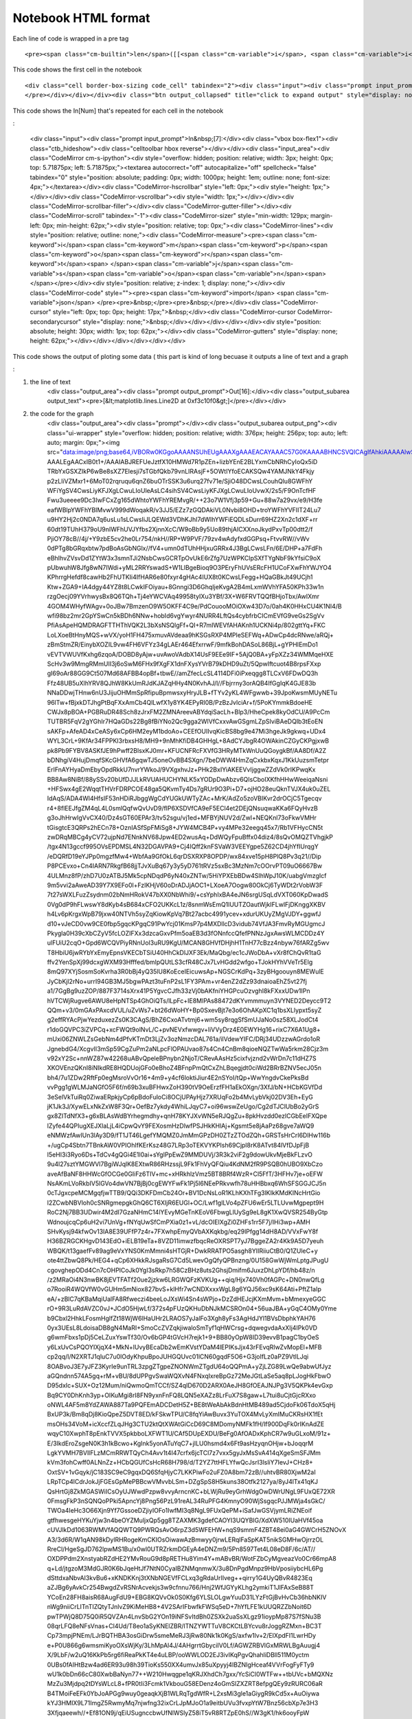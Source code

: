 Notebook HTML format
====================

Each line of code is wrapped in  a pre tag

::

    <pre><span class="cm-builtin">len</span>([[<span class="cm-variable">i</span>, <span class="cm-variable">i</span><span class="cm-operator">*</span><span class="cm-number">2</span>] <span class="cm-keyword">for</span> <span class="cm-variable">i</span> <span class="cm-operator">in</span> <span class="cm-variable">x</span>])</pre>

This code shows the first cell in the notebook

::
 
    <div class="cell border-box-sizing code_cell" tabindex="2"><div class="input"><div class="prompt input_prompt">In&nbsp;[5]:</div><div class="vbox box-flex1"><div class="ctb_hideshow"><div class="celltoolbar hbox reverse"></div></div><div class="input_area"><div class="CodeMirror cm-s-ipython"><div style="overflow: hidden; position: relative; width: 3px; height: 0px; top: 5.71875px; left: 5.71875px;"><textarea autocorrect="off" autocapitalize="off" spellcheck="false" tabindex="0" style="position: absolute; padding: 0px; width: 1000px; height: 1em; outline: none; font-size: 4px;"></textarea></div><div class="CodeMirror-hscrollbar" style="left: 0px;"><div style="height: 1px;"></div></div><div class="CodeMirror-vscrollbar"><div style="width: 1px;"></div></div><div class="CodeMirror-scrollbar-filler"></div><div class="CodeMirror-gutter-filler"></div><div class="CodeMirror-scroll" tabindex="-1"><div class="CodeMirror-sizer" style="min-width: 137px; margin-left: 0px; min-height: 28px;"><div style="position: relative; top: 0px;"><div class="CodeMirror-lines"><div style="position: relative; outline: none;"><div class="CodeMirror-measure"><pre><span class="cm-operator">%</span><span class="cm-variable">p</span><span class="cm-variable">y</span><span class="cm-variable">l</span><span class="cm-variable">a</span><span class="cm-variable">b</span><span> </span><span class="cm-variable">i</span><span class="cm-variable">n</span><span class="cm-variable">l</span><span class="cm-variable">i</span><span class="cm-variable">n</span><span class="cm-variable">e</span></pre></div><div style="position: relative; z-index: 1; display: none;"></div><div class="CodeMirror-code" style=""><pre><span class="cm-operator">%</span><span class="cm-variable">pylab</span> <span class="cm-variable">inline</span></pre></div><div class="CodeMirror-cursor" style="left: 0px; top: 0px; height: 17px;">&nbsp;</div><div class="CodeMirror-cursor CodeMirror-secondarycursor" style="display: none;">&nbsp;</div></div></div></div></div><div style="position: absolute; height: 30px; width: 1px; top: 28px;"></div><div class="CodeMirror-gutters" style="display: none; height: 28px;"></div></div></div></div></div></div><div class="output_wrapper"><div class="out_prompt_overlay prompt" title="click to expand output; double click to hide output" style=""></div><div class="output vbox" style=""><div class="output_area"><div class="prompt"></div><div class="output_subarea output_text output_stream output_stdout"><pre>Populating the interactive namespace from numpy and matplotlib
    </pre></div></div></div><div class="btn output_collapsed" title="click to expand output" style="display: none;">. . .</div></div></div>


This code shows the In[Num] that's repeated for each cell in the notebook 

: 

    <div class="input"><div class="prompt input_prompt">In&nbsp;[7]:</div><div class="vbox box-flex1"><div class="ctb_hideshow"><div class="celltoolbar hbox reverse"></div></div><div class="input_area"><div class="CodeMirror cm-s-ipython"><div style="overflow: hidden; position: relative; width: 3px; height: 0px; top: 5.71875px; left: 5.71875px;"><textarea autocorrect="off" autocapitalize="off" spellcheck="false" tabindex="0" style="position: absolute; padding: 0px; width: 1000px; height: 1em; outline: none; font-size: 4px;"></textarea></div><div class="CodeMirror-hscrollbar" style="left: 0px;"><div style="height: 1px;"></div></div><div class="CodeMirror-vscrollbar"><div style="width: 1px;"></div></div><div class="CodeMirror-scrollbar-filler"></div><div class="CodeMirror-gutter-filler"></div><div class="CodeMirror-scroll" tabindex="-1"><div class="CodeMirror-sizer" style="min-width: 129px; margin-left: 0px; min-height: 62px;"><div style="position: relative; top: 0px;"><div class="CodeMirror-lines"><div style="position: relative; outline: none;"><div class="CodeMirror-measure"><pre><span class="cm-keyword">i</span><span class="cm-keyword">m</span><span class="cm-keyword">p</span><span class="cm-keyword">o</span><span class="cm-keyword">r</span><span class="cm-keyword">t</span><span> </span><span class="cm-variable">j</span><span class="cm-variable">s</span><span class="cm-variable">o</span><span class="cm-variable">n</span><span> </span></pre></div><div style="position: relative; z-index: 1; display: none;"></div><div class="CodeMirror-code" style=""><pre><span class="cm-keyword">import</span> <span class="cm-variable">json</span> </pre><pre>&nbsp;</pre><pre>&nbsp;</pre></div><div class="CodeMirror-cursor" style="left: 0px; top: 0px; height: 17px;">&nbsp;</div><div class="CodeMirror-cursor CodeMirror-secondarycursor" style="display: none;">&nbsp;</div></div></div></div></div><div style="position: absolute; height: 30px; width: 1px; top: 62px;"></div><div class="CodeMirror-gutters" style="display: none; height: 62px;"></div></div></div></div></div></div>


This code shows the output of ploting some data ( this part is kind of long becuase it outputs a line of text 
and a graph 

:

1) the line of text 
    <div class="output_area"><div class="prompt output_prompt">Out[16]:</div><div class="output_subarea output_text"><pre>[&lt;matplotlib.lines.Line2D at 0xf3c10f0&gt;]</pre></div></div>

2) the code for the graph 
    <div class="output_area"><div class="prompt"></div><div class="output_subarea output_png"><div class="ui-wrapper" style="overflow: hidden; position: relative; width: 376px; height: 256px; top: auto; left: auto; margin: 0px;"><img src="data:image/png;base64,iVBORw0KGgoAAAANSUhEUgAAAXgAAAEACAYAAAC57G0KAAAABHNCSVQICAgIfAhkiAAAAAlwSFlz
    AAALEgAACxIB0t1+/AAAIABJREFUeJztfX10HMWd7R1pZEn+lizbYEnE2BLYxmCbNRhCyIoQx5iD
    TRbYxGSXZIkP6wBe8sXZ7Elesji7sTGbfQkb79vnLIRAsjF+5OWtIYfoECAKSQw4YAMJNkY4Fkjy
    p2zLliVZMxr1+6MoT02rqruqu6qnZ6buOTrSSK3u6urq27fv71e/SjiO48DCwsLCouhQlu8GWFhY
    WFiYgSV4CwsLiyKFJXgLCwuLIoUleAsLC4sihSV4CwsLiyKFJXgLCwuLIoUvwX/2s5/F9OnTcfHF
    Fwu3ueeee9Dc3IwFCxZg165dWhtoYWFhYREMvgR/++23o7W1Vfj3p59+Gu+88w7a29vx/e9/H3fe
    eafWBlpYWFhYBIMvwV999dWoqakR/v3JJ5/EZz7zGQDAkiVL0Nvbi8OHD+troYWFhYVFIIT24Lu7
    u9HY2Hj2c0NDA7q6usLu1sLCwsIiJLQEWd3VDhKJhI7dWlhYWFiEQDLsDurr69HZ2Xn2c1dXF+rr
    60dt19TUhH379oU9nIWFhUVJYfbs2XjnnXcC/W9oBb9y5Uo89thjAICXXnoJkydPxvTp00dtt2/f
    PjiOY78cB//4j/+Y9zbE5cv2he0Lr754/nkH//RP+W9PVF/79zv4wAdyfxdGGPsq+FtvvRW//vWv
    0dPTg8bGRqxbtw7pdBoAsGbNGlx//fV4+umn0dTUhHHjxuGRRx4J3BgLCwsLFn/6E/DHP+a7FdFh
    eBhIhvZVsvDd1ZYtW3x3smnTJi2NsbCwsGCRTpOvUkE6rZfg7UzWPKClpSXfTYgNbF9kYfsiC9oX
    pUbwuhW8Jfg8wN7IWdi+yML2RRYswadS+W1LlBgeBioq9O3PEryFhUVsERcFH1UCoFXwFhYWJYO4
    KPhrrgHefdf8cawHb2FhUTKIi4IfHAR6e80fxyr4gHAc4IUX8t0KCwsLFegg+HQaGBkJt49UCjh1
    Ktw+ZGA9+IA4dgy44YZ8t8LCwkIFOiyau+8Gnngi3D6GhqIjeKvgA2B4mLxmWVhYFA50KPh33w1n
    rzgOecj09YVrhwysBx8Q6TQh+Tj4eYWCVAq49958tyIXu3YBf/3X+W6FRVTQQfBHjoTbx/AwIXmr
    4GOM4WHyfWAgv+0oJBw7BmzenO9W5OKFF4C9e/PdCouooMOiOXw43D7o/0ah4K0HHxCU4K1NI4/B
    wfi98bz2mr2GpYSwCn5kBDh6NNw+hobId6vgYwyr4NURR4LftQs4cybfrbCICmEVfG9veGs2SgVv
    PfiAsApeHQMDRAGFTTHThVQK2L3bXsNSQlgFf+QI+R7mIWEVfAHAKnh1UCKNi4p/802gttYq+FKC
    LoLXoeBtHnyMQS+wVX/yoH1FH475xmuvAVdeaa9hKSGsRXP4MPleSEFWq+ADwCp4dcRNwe/aRQj+
    zBmStmZR/EinybXOZIL9vw4FH6VFYz34gLAEr464EfxrrwF/9mfkBohDASoL86BjL+gYPHIEmDo1
    vEVTVWUVfKxhg6zqoA/DOBD8yAjw+uvAwoVAdbX14UsF9EEe9IF+5AjQ0BA+yFpXZz34WMMqeHXE
    ScHv3w9MmgRMmUII3j6oSwM6FHx9fXgFX1dnFXysYVrB79kDHD9uZt/5QpwIftcuot4B8rpsFXxp
    gI69oAr88GG9Ct507Md68AFBB4opBf+tbwE//amZfecLcSL4114DFi0iPxeqgg8TLCxV6FDwDQ3h
    Ffz48UB5uXlhYRV8QJhW8KkUmRJdKJAZqHHy4N0KvhAJ/l//Fbjrrny3orAQB4IfGgIqK4GJE83b
    NNaDDwjTHnw6nU3JijuOHMmSpRfipuBpmwsxyHryJLB+fTYv2yKL4WFgwwb+39JpoKwsmMUyNETu
    96lTw+fBjxkDTJhgPtBqFXxAmCb4QlLwfX1y8YK4EPyRI0B/PzBzJvlciAr+f/5PoKYmmkBdoeHE
    CWJx8pBOA+PGBRuDR48Sch8zJrxFM2ZMNAreevABYdqiSacLh+Blp3/HheCpek8kyOdCU/A9PcCm
    TUTBR5FqV2gYGhIr7HQaGDs22Bg8fBiYNo2Qc9gga2WlVfCxxvAwGSgmLZpSIviBAeDQIb3tEoEN
    sAKFp+AfeAD4xCeASy6xCp6HM2eyM1bdoAo+CEEfOUIIvqKicBS8bg9e47Mi3hgeJk9gkwq+UDx4
    WYL3CrL+9KfAr34FPPKI3rbxsH8/MH9+9nMhKfiDB4GHHgL+8AdCYJbgR4OWAkinCZGyCKPgjxwB
    pk8Pb9FYBV8ASKfJE9hPwff2BlsxKJ0mr+KFUCNFRcFXVfG3HRyMTkWnUuQGoygkBf/AA8Df/A2Z
    bDNhgiV4HujDmqfSKcGHVfA6gqwTJ5oneOvBB4SXgn/7beDWW4HmZqCxkbxKqxJ1KkUuzsmTetpr
    ErIFnAYHyaDmEbyOpdRkkU7nvrYWkoJ/9VXgxhvJz+PHk2BxIYiAKEEVvIjggwZZdVk0rIKPwqKx
    BB8Aw8NiBf/88ySSv20bUfDJJLkRVUAHUCHYNLK5xYODpDwAbzv6QIsCboIXKfhHHwWeeiqaNsni
    +HFSwx4gE2WqqtTHVrFDRPCOE48ga5QKvmTy4Ds7gRUr9O3Pi+D7+ojHO28euQknTVJX4uk0uZEL
    IdAqS/ADA4Wl4HfsIF53nHDiRJbggWgCdYUGkUWTyZAc+MrK/AdZo5zoVBIKvr2drOCjC5Tgecqv
    r4+8flEEJfgZM4qL4L0smlQqfwQvUvD9/flP6XSDVfCA9eF5ECl4et2DEjQNsuqwaKKa6FQyHvzB
    g3oJhHrwIgVvCX40/Dz4sGT60EPAr3/tv52sgu/vj1ed+MFBYjNUV2d/Zwl+NEQKnl73oFkwVMHr
    tGisgtcE3QRPs2hECn78+OznIASfSpFMiSg8+JYW4MCB4P+vy4MPe32eegq45x7/Rb1VFHycCN5t
    zwDRqMBCg4yCV72ujpNd7ENnkNV68Jpw4ED2wusAq+DdWQyFpuBffx04diz4/8sQvOMQZTVhgjkP
    /tgx4N13gccf995OVsEPDMSL4N32DGAVPA9+Cj4IQff2knFSVaW3VEEYgpe5Z62CD4jhYfIUrqgY
    /eDQRfD19eYJPp0mgzfMw4+WbfAa9GfOkL6qrDSXRXP8OPDP/wx84xve15pH8PlQ8Pv3q21//Dip
    P8PCEvxo+Cn4IARN7RkgfB68jjTJvXuBq67y3y5yD761tRVz5sxBc3MzNm7cOOrvPT09uO6667Bw
    4ULMnz8fP/zhD7U0zATBJ5Mk5cpNDqdP6yN40xZNTw/5HiYPXEbBDw4SIhWpJ10K/uabgVmzgIcf
    9m5vvi2aAweAD39Y7X9EFo0l+FzIKHjV60oDrADJjAOC1+LXoeA7Oogw80OkCj6TyWDt2rVobW3F
    7t27sWXLFuzZsydnm02bNmHRokV47bXX0NbWhi9/+csYphIxBA4eJN6srgUSqLdVXT060KpDwadS
    0Vg0dP9hFLwswY8dKyb4sB684xCFO2UKKcL1z/8snmWsEmQ1lUUTZOautWjkIFLwlFjDKnggXKBV
    h4Lv6pKrgxWpB79jxw40NTVh5syZqKiowKpVq7Bt27acbc4991ycev+xdurUKUyZMgVJDY+ggwfJ
    d10+vJeCD0vw9CE0fbp5gqcKPgqC91PwYcj01KmsP7p4MXDllcD3vidub74VfJA3FmvRyMGUgmcJ
    Pkygla0H39cXbCZyV5fcLOZIFXx3dzcaGxvPfm5oaEB3d3fONnfccQfefPNNzJgxAwsWLMCDDz4Y
    ulFUiU2cqO+Gpd6WCQVPiyRNnUoI3uRU9KgU/MCAN8GHVfDHjhH1TnH77cBzz4nbyw76fARZg5wv
    T8HbiU6jwRYbYxEmyEpnsVKECbTSiU40HhCkDlJXF3Ek/MaQbg/ec1cJWoDbA+vXr8fChQvR1taG
    ffv2YenSpXj99dcxgWXM93Hfffed/bmlpQUtLS3cfR48CJx7LvHGdd2wfgo+TJokHYhVVeTr5Elg
    8mQ97XYjSosmSoKvrha3R0bBj4yQ35lU8KoEceIEicuwsAp+NGSCrKdPq+3zyBHgoouyn8MEWulE
    JyCbKjl2rNo+urrI94GB3MJ5bgwPAzt3tuFnP2sL1FY3PAm+vr4enZ2dZz93dnaioaEhZ5vt27fj
    a1/7GgBg9uzZOP/887F3714sXrx41P5YgvcCJfh33zVj0bAKfniYHGPcuOzvghI8kFXxxUDw1IPn
    hVTCWjRugve6AWU8eHpNTSp4GhOiQTs/lLpFc+IE8MlPAs88472dKYvmmmuyn3VYNED2Deycc9T2
    QQm+v3/0mGAxPAxcdVUL/uZvWs7+bt26dWoHY+Bp0SxevBjt7e3o6OhAKpXC1q1bsXLlypxt5syZ
    g2effRYAcPjwYezduxezZs0K3CAgS/BhZ6CxoATvtmj6+wm5sy8rqgSfSmUJaNo0sz58XLJodCt4
    r1doGQVPC3iZVPCq+xcFWQt9olNvL/C+pvNEVxfwwgv+liVVyDrz4E0EWYHg16+rixC7X6A1Ug8+
    mUxi06ZNWLZsGebNm4dPfvKTmDt3LjZv3ozNmzcDAL761a/ilVdewYIFC/DRj34UDzzwAGrdo1oR
    JgnebdG4/XcgvII3mSp59CgZuPm2aNLpcFlOPAUvao87s4Cn4CnBm8qioeNQZTwWa5rkm28Cjz3m
    v92xY2Sc+nnWZ87w42268uABvQpeleBPnybn2NjoT/CRevAAsHz5cixfvjznd2vWrDn7c11dHZ7S
    XKOVEnzQKnI8iNIkdRE8HQDUojGFo0eBhoZ4BFnpPmQtCxZhLBqegjdt0ciWd2BRrBZNV5ecJ05n
    bh4/7u1ZDw2RftFp0egMsroVvOr16+4m9+y4cf6loktiJiur4E2nSYoI/tQp+WwYngdvCkePksBd
    vvPgg1gWLMJaNGfO5F6f/n69b3xuBFHwxZoH390tV9OeErzfFH1aEkOXgn/3XfJ/bN+HCbKGVfDd
    3eSelVkTuiRq0ZiwaERpkjyCp6pBdoFuloCi8OCjUPAyHjz7XRUqFo2b4MvLybVkj02DV3Eh+EyG
    jK1Jk3J/XywELxNkZxW8F3Qr+OefBz7ykdy4WhiLJqyC7+oi96wswZeUgo/Cg2dTJClUbBo2yGrS
    gx8ZITdNfX3+g6xBLAsWdBYrhegmdhy+qnH78KYJXvWN5eRJQgZu+8pkHvzdd0ezlCGbEeIFXQpe
    lZyfe44QPIugXEJXlaLjL4iCpwQvY9FEXosmHzDlwfPSJHkKHlAj+Kgsmt5e8jAaPz68gve7aWQ9
    eNMWzfAwIUn3lAy3D9/fT1JT46LgefYMQMZ0JmMmGPzDH0ZTzZTOdZQh+GRSTsHrCrI6DlHw116b
    +/ugCp4Sbtn7TBnkAW0VPIOhIfKErKsz48G7LRp3oTEKVYKPIsh69Cjpl8rK8ATvt84lVfDJpFjB
    l5eHI3i3Ryo6Ds+TdCv4gQGi4E1l0ai+sYgIPpEwZ9MMDUVj/3R3k2viF2g9dowUkvMjeBkFLzvO
    9u4l27sztYMGWVl7BgiWJqlK8EXtwR86RHzssjL9Fk1FhVyQFQiu4KdNM2fR9PSQB0hUBO9XbCzo
    aveAfBaNF8HHWcGfOCGe0GIiFz6TIV+mc+xHRkhlzVmz5BT8BRf4WzR+Cl5FfT/3HFHv7je+oEFW
    NsAKmLVoRkbIV5lGVo4dwVN7BjBj0cgEWYFwFk1Pj5l6NEePRkvwfh78uHHBbxq6WhSFSGGJCJ5n
    0cTJgxcpeMCMgqfjwTTB9/QQi3DKFDmCb24Or+BV1DcNsLoR1KLhKXhTFg3lKIkKMdKINcHrtGio
    l2ZCwbNBVloh0cSNRgmepgkGhQ6CT6XIjR6EUGl+OC/Lwf1glLVo4pZFU6wEr5LTLUvwMgpept9H
    RoC2Nj7BB3UDwir4M2dI7GzaNHmC14lYEvyMGeTnKEoV6FbwgLlUySg9eL8gK1XwQVSR254ByGtp
    WdnoujcqCp6uH2vi7UnVg+fNYqUwSfCmPXia0z1+vL/dcOIEIXgZi0ZHFs1rr5F7j/IHi3wp+AMH
    SHvKysj94kfwOv13IA8E39UFfP7z4r+7FXwhpEmyQVbAXKqkbg/eq29lPfgg14dH8AD/VVxFwY8f
    H36BZRGCKHgvD143EdO+iELB19eTa+8VZD11imwzfbqcReOXRSPT7yJ7BggeZA2r4Kk9A5D7yeuh
    WBQK/t13gaefFv89ag9eVxYNS0KmMmni4sHTGjR+DwkRRATPO5asgh8YIIRiiuCtB0/Q1ZUleC+y
    ote4ttZbwQ8Pk/HEG4+qCp6XHkkRJsgaRsG7Cd5LwevOgQfyQPBnzng/0U158GwWjWmLptgJPugU
    cgovghepODd4Cn7cOHPlCoJk0YgI3sRkp7h58CzBHz8uts2GhsjDmifm6JuxzDhLpYDf/hb48z/n
    /z2MRaOi4N3nwBK8jEVTFATf20ue2jzkw6LRGWQFzKVKUg++qiq/Hjx740Vh0fAGPc+DN0nwQfLg
    o7RooiR4WQVfW0vGUHm5mNiox827bvS+klHfr7wCNDXxxxWgL8g6YQJ56xc9sK64Ati+PftZ1aIp
    eA/+zBlC7qKBaMqiUalFA8Rfweczi4beeLoJXsWi4Sn4sWPjo+DzZdHEJcjKXmMvm+bMmexyeGGC
    rO+9R3LuRdAVZC0vJ+JCdO5HjwLf/372s4pFUzQKHuDbNJkMCSROn04+56uaJBA+yGqC4OMy0Yme
    b9Cbxl2HhkLFosmHglfZt18WjW6lHaUHr2LRAOS7yJalFo3Xgh8yFs3AgHdJYl1BVsDbphkYAH76
    0yx3UEsL8LdoisaDB8gN4MaRI+SmoCcZVZqkjiwaloSmTyf1qHWCrsg+dqwegvdaAxXIj4IPk0VD
    g6wmFbxs1pDj5CeLZuxYswTf30/Ov6bGP4tGVcH7rejk1+9+BB80yOpW8ID39evvB1pagC1byOeS
    y6LxUvCsPQOYIXjqX4+MkN+lUvyBEcaDb2wEmKVstYDaM4lEPIKsJjx43rFEvqRIwZvMopEl+MFB
    cp2qq/l/N2XRTJ1qluC7u0lOdyKhpuBpoJUHGQUvc01lCN60gqdF5O6+G3joIfLz0aPZ9VtlLJqi
    8OABvoJ3E7yJFZ3KyrIe9unTRL3zpgZTgpeZNONWmZTgdU64oQQPmA+yZjLZG89LwQe9abwUfJyz
    aGQndnn574A5gq+rM+vBU/8dUPPgvSwaWQXvN4FNxqIxreBpGz72MeJGtLaSe5aq8pLJogHkFbwO
    D95dxIc+SUX+Oz12Mum/niQwmoQmTCCf/SZ4qID670D2ARX0AeJH8GfOEAJNJPg3V5QKPk4evGxp
    Bq9CY0DhKnh3yp+OIKuMgi8rI8FN9yxnFnFQ8LQN5eXAZz8LrFuX7S8gaw+L7tui8uCjtGjcRXxo
    oNWL4AF5m8YdZAWA887Ta9PQFEmADCDetH5Z+BE8tWeAbAkBdnHtMB489ad5CjdoFk06TdoX5qHj
    BxUP3k/Bm8qDj8KioQpeZ5DVT8ED/kFSkwTPU/C8fqYiAwBuvx3YuTOX4MvLyXmIMuCKRsHX1fEt
    msOHs34VoM+icXccfZLqJHg3CTU2ktQtXWAtGiCcD69C8MDomyNMFk1fH/lf900DqFk0rIKnAdZE
    wqyC10XwphT8pEnkTVVX5pkbboLXFWT1U/CAf5DUpEXDU/BeFg0AfOADxKphCR7w9uGLxoM/91z+
    E/3IkdEroZsgeN0K3h1kBcwo+KgInk5yonATuYqC7+jILU0hsmd4x6Ft9asHzyqnOHjw+bJoqqrM
    LgkYVMH7BVllFLzMCmRRWTQyCh4Avv1t4I47crfx6jcTCl7z7vxx5gyJxMsSvA414qXgeSmSFJMm
    kVm3fohCwff0ALNnZz+HCbQGUfCsHcR68H798/d/T2YZ7ttHFLYfwQcJsrI3lsliY7IevJ+CHz8+
    OxtSV+1vGqyk/jC183SC9eC9gqxDQ6SfqHjyC7LKKPiwFo2uFZ0A8bm72zB//uhtvBR80XjwM2aI
    LRpTCp4lCdrJokJjFGEsGpMePBBcwVMvvbLSm+DZgSpS8H5kuns38Otfk2127ya/8yJ4lTx41qKJ
    QsHrtGj8ZkMGASWiICsOyUJWwdPzpw8vvyArncnKC+bLWjRu9eyGrhWdgOwDWrUNgL9FUxQE72XR
    0FmsgFkP3nSQNQoPPki5ApncYj8Png56PzL91reAL34RuPFG4KmnyO90WjSsgqcPJJMWja4sGkC/
    TWOa4IeHc3O66Xjn9Yf7GssoeDZjiyIOFo1IwfMI3q8NgL9FUxQePM+iSafJwGSVjymLRiZNEoif
    gtfhwesgeHYKuYjw3n4beOYZMuljxQp5gg8TZAXMK3gdefCAOYI3UQYBIG/XdXW510IUaHVf45oa
    cUVJlkDd1063RWMVfAQQWTQ9PWRQsAvO6rpZ3d5WFEHW+nqS9smmF4ZBT48ei0aG4GWCrH5ZNOvX
    A3/3d6R/W1qAN98kDylRHRogeKmCKIOsOiwawAzBmwyy0jrwLERqlFaSpKAT5nikSGMHwOjrrzOL
    RreCl/HgeSgJD762lpwMS1Bu/x0wl0UTRZrkmDGEyA4eDNZm9/5Pn8597Tet4L08eD8F/6c/AT//
    OXDPPdm2XnstyabRZdHE2YMvRouG9d8pRETHu8Yim4Y+mABvBR/WotFZbCyMgveazVo0Cr66mpA8
    q+Ld/jtgzoM3MdGJR0K6bJqeHtJf7NtN0CyaIBZNMqnmwX/3u8DnPgdMnpz9HbVposiiybcHL6Pg
    dSttdxaNbvAI3kvBu6+xKNDKKnj3tXNbNGEVfFCLxq3gRdaUrIIveg++qirry1G4UyQBvR4823Eq
    aZJBg6yAvkCr254BwgdZvRSNrAcvekjs3w9cfnnu766/Hnj2WfJGYyKLhg2ymkiT1JlFAxSeB88T
    YCoEn28FH8aisR68AugFdU9+EBG8KQVvOk0S0Kfg6YLSLOLgwYuuD31LYzFtGjBvHvCb36hbNKIV
    nWg9niiCrLITnTIZQtyTJnlvZ9KiMeHB8+4V2SArIFbwfkFWSq5eD+7hYfLFE1kUUQRZZbNoit6D
    pwTPWjQ8D75Q0iR5QVZAn4LnvSbG2YOn19iNFSvItdBh0ZSXk2uaSsXLgz91ioypMp87S7fSNu3B
    08qrLFQ8eNFsVnas+Cl4Ud/T8eo1aSyKNElZBR/lTNZYWTTuV8CKCtLBYcvu8rJoggRZMxn+BC3T
    Cp73mpjPNEm/LJrBQTHBA3osGiDrw5smeMeRJ3jRw80Nk1k0KgS/axfw1lv+2/EIXpdFI1LwrHDy
    e+P0U866g6wmsmiKyoOXsWjKy/3LhMpAl4J/4AHgrrtGbyciIV0Lf/AGWZRBVlGxMRWLBgAuugj4
    X/9LbF/w2uQ16KkPb5rg6fiReaPkKT4e4uLBP/ooWWLOD2EJ3ivIKqPgvQhahliDBll511M0yctm
    0UBs0fAIHtBzw4ad6ER93u98h39TioKs550XX4umvJx85uXpyyj4IBZNIgHceaf4VVrFogFyFTy9
    wU1k0bDn66cC80XwbBaNyn77++W210Hwqgpe1qKRJXhdCh7gxx/YcSiCl0WTFw++tbUVc+bMQXNz
    MzZu3Mjdpq2tDYsWLcL8+fPR0tIi3Fcmk1VkbouG58EDenz4oGmSlZXZRT8efpgQEy9zRURC06aR
    B4TMoiFeEFk0YbJoAPGg9wuy0geaqkXjB1WLRqTgdWfR+L2xsMi3gle1aGiygR9kCd5x+AuOiywa
    kYJ3HMIX9L71ImgZ5RwmyMq7njwfng32ixCrLJpMJoO1a9eitbUVu3fvxpYtW7Bnz56cbXp7e3H3
    3Xfjqaeewh//+Ef81ON9j/qEiUSugnccbwUfNlWSlyZ58iT5vR8RTZpE0hS//W3gK1/hk6ooyFpW
    RnKHu7qyv3viCeDVV9Xaz1MRYRU84E3QMsXGVBW8H1QmOgFZq810Fo1KeWRZgted7RKU4Pv7gxM8
    j+ROnSLXxT1eVbNoqJqlb3tefW9SwfPEFcA/dxkF72fRROrB79ixA01NTZg5cyYqKiqwatUqbNu2
    LWebn/zkJ7j55pvR8H4d0TqPOqXspAb2la2vj5wYr3NMWTRHj4rXY2UxaRLwH/8BNDcDH/6wmoIH
    cgOtqRSZ3bl9u1r7TVg0gDfBm/Dg/aBq0dBUSdMePPvGEncFr+rBU6vSD7IKXjSRzUvBiwieve5x
    CrIC/ECrrIKPTRZNd3c3Ghsbz35uaGhAd3d3zjbt7e04fvw4rrnmGixevBg/+tGPhPtjlR1r0YjU
    O6DHonF7W9XVxBLysmcoJk0CHnwQ+OpXs4TC27+IhNhUyf/zf4BDh9TPh6ciwgZZgeAE71Uu2HFy
    b1oVBMmiiSLIakLBmyR4WmteBmEUvArBeyl4nkXjvu5hg6zJJCFQ1Yw80fUMquCjrkXjubuExGoE
    6XQaO3fuxHPPPYeBgQFceeWVuOKKK9Dc3DxqW5bgWYvGi+BNKfhTp0ZPveZh0iTg4ouBa64hNVZE
    BC+aZEEVvOOQKfwXX6x+PlFbNLIevGiRhrKyYAM1iEUTpYKPc5CVEmUyma017zVLm8JrEWgKxyFk
    5lanIoLnzeKl97t7kRMVBR/GokkksiU3vCZEueGl4AvBg/fcXX19PTqZPL/Ozs6zVgxFY2Mj6urq
    UF1djerqanz4wx/G66+/ziX4f/3X+9DXB9x3H7BwYQuOH28BIA6wAvo8eLeCB+QU/JVXAldfTQYI
    Oz2ehciDB4iC37mT2DKnTgGf/KT6+YgsGlNB1jAefFB7hh5H1aKhCj6KLBqqAkdGxBOZRJ6tGzon
    OrnfmqgPL0Pw/f3+acipFDlf93mpKPgxY8j16usj7aOQVfBhLRp2/yoEL3pgu7NoaKad39iXqQff
    1taGtratH2HKAAAgAElEQVQ2+UZ6wJPgFy9ejPb2dnR0dGDGjBnYunUrtmzZkrPNjTfeiLVr1yKT
    yWBoaAgvv/wyvvSlL3H3t3r1fdi+nRD88DBZ7m1khD/JicKUggfkCP6b38z+HMSiOe884L//m6j3
    e+4hwV3VlXxMTHQCwnvwvP8PGmAFgk90cgdZTWXR0EW902mxSs+Hgh8eJgRMU18pwc+Y4f+/AwP+
    /cWzZwC+ivUqJkdtGjfByyj4sBYNECzQKqvg6QOWXgMRZBR8S0tLTjbiunXr1BrNwJPgk8kkNm3a
    hGXLliGTyWD16tWYO3cuNm/eDABYs2YN5syZg+uuuw6XXHIJysrKcMcdd2DevHnc/bE3fzJJbsq+
    PvMePG/JPkCO4FnwCH5khHyJLmxjI5ktODwMPPII8L//N382rBfiFmT1UvBBUyRF7QmSJmlKwdM2
    ilLnAHmCr6oiY8Lr/GThPqbK28HAgD8piQiep0YPHcqu+uQGDbSef372dywnsNefp+BFwkhFwasQ
    /MiIOLPFTfAyqZpAzDx4AFi+fDmWL1+e87s1a9bkfL733ntx7733+h7Mre5ooPXIEZKlwoMJi4aq
    MZlXWBbUFmF9RDoQReGKxkZyfl/6EjlekPNJpXJVD5DfICtVtOXl5CbIZLIkEUbBB5no1NtLri29
    vqYIXqboFSBP8IlENiDqVzveD+5jqqRg9vf7Z5KJivLxCP7AAZJtxkNNzehAq6yC97NoZO5lVfuO
    Xnde/7izaGQfMvStk2fzFfxMVvfNTwMvfh68bosmkSAXQ1XBJ5PkorCepV/QZtIk8vBau5Z8DnI+
    QYOsBw+ODqDpCLJSRctbRzOMBx9kotOxY7nKyVSQlZ0y77V/WYIHCEnosGl4BC+j4OkbBP0ugqis
    No/geXXjKdyz10dGct+G/CyaMEFWQN2i8XpTC6rgy8rEsbyCr0XDI3iq4EUevIk0SYCQkCrBA6Nt
    Gq8AK0BI8O23s6+lQc4niAefyQB/9mfA66/n/t6P4GkQkT2eSMEDo0k5rIJX9eB7enJv7igUvC6C
    pwo+LNhAJSBP8DR2ISqeRaFi0Rw4IPb+a2pyCd6tkKMKssrCK2DuJnjZNgBim6boFDxr0USp4IFg
    Ch4YTfCqHmpQBa+aRfO73xEF7yYQv/oe1J5hX0tFCp53PmE8eFHapYqCN5FFI1sTBVAneB0K3j3v
    QNaDp6Tk9ybhRfDunHsvBe8meDcfBA2yyuSfA8EUvIjg3Vk0sgqe/i+P4PPiweuEyKLxI3gvpbpv
    H/BXf0W2oRX/fvxjYObM7DY8gtel4IMQfBAPXlXBP/EE+e5+CPgpeLf/ztuOVfBuwgubJqmq4HkW
    je4sGhMePCCuK66KoB48JaXKSu92iAiepo7SN4j+fvKzKKbgrj/lbneYPHgZclUdG17XMqyC570x
    FaWCP3yYpA6KljjzUryOQ8r3Ll0K/OAHpBTt4CCZkMSC520VkoJXtWhGRoD/+3+BpiZ1gufl8lZU
    5MYd3AretEUjGvSF7sHrUvBBPXhWwQcheCDXpqH2jCho664oqaLgdVg0QYOsPAT14AFvi6boPPi3
    3ybfRalaXp7144+TtKxvfANYtAi47DKydqmb+EwreJWJE0E8eNV68Nu3k35YsGB0MEdGwbtvFj8P
    Pl8WDfXgTRO8KQ8+qiDr738P3HLL6P+j1oZughfBbdH4KXh2zOcjD95PwQfJogHEFk3RKfjaWmDv
    XnGAFRBbGidOkNTDzZtzCYCnbHkdV1cntoW8oBpkdSOoRaOSB//EE8Bf/iU/b1+HRcPLC6eIMshK
    FbzpIKtJD96EReP24J9/HmhvH/1/1Nrwe5PwIniW6Lz8d4DvweuyaEwEWU0qeJ5FY8KDz7tF89Zb
    3kQruij/8A/ATTcBV1yR+3uesuV13BNPiPN1vRAni4YXZB0ZISv03HKLPoKnNTzYfXhl0ej04L1e
    W6urSbZQoSp4kxYNu9+XX+YfR5eCp/8bRMFHbdHExYOPSsFHHmRlpzHX1pJOUiX4l14Cfv5zYPfu
    0dvLKngVW4VFWILXZdGIFPyLL5Ibae7c7KQKFroVvPv6hC1VoJpFA+QSPFs1UKJWnhTcHrwXSXjl
    TruhM8gqSpN0HHK/8MYcmyYZhUXj9uC9LBr3m3G+8uCjzKIpSg8e8CZ4HiH+8pfApz/NX9tTluCD
    Ik5pkjyCp/YMr63u9oqCrH4ePDvw3a/OUZYqoA8i9sbiTb4Ki7greLfVwRJ8V1d29TI3qIIPY9Gw
    BB/EoolSwQexaGwWjQLcSoOmU6l68KdPA5Mn87fnWRc6n4xhg6xBPHiRRZNO5+Yg0+wZluCDBFll
    0iSjyKJxL9vmBk/B0zbptGkKbSYr68G//DLwoQ9lZ42yiFrBT5xIjkkzslTTJPNh0XgpeLbUso4s
    mqLz4GUUPO+GEk2dBqJX8EGCrDosGqpU2X21t5PzpLXeTAZZRYpWhwdPbxo64EVWC0/B89oUFl5v
    LG7EIcjKKviXXyZxKp5K15EmqRJkLSsjbevtJZ9VJzrx+t1x+GOWB51B1vJy0udUQMlOtgJKKItm
    3DhyQqoWjdeA4wVZdXac29eOyoPnkYb7beXYMeDcc8Vtdbc3CME7jndWSRgFT0veUoXn17e0ne4b
    i3cj796tvpoPhVdQ2Y24BVlffhlYsoR/LKo6w1o0dDarn4IHcuvR6FDw1J4S1ednoTPICuQ+GGUn
    WwHeFk1RefB08W1VBS+qbgfwFbzOV598zGQVvSq6z/XEiVzryoQHPzxMSJjeUG7CC+PBu4/l17cq
    Fs2NN5KU3CDwCiq7EQeLZuxY8rvBQbLYzGWXmVPw1KI5fpw8cP1ULDub1c0HrFiQLVWg4n3rDLIC
    uf2mouBLphYNANx2G3DBBeL/4RFivi0a1teOKsgqQ/C9vbnTxE148LwJKLosGvf+ZBW8DMH39Ynr
    cPvBa2KXG3EoNpZIEBW/fTvwgQ+QZAQvBa+D4GXUO5AbaOUpeNHDXWSNqXjfQYqNeV1LNpNGVcGX
    hAcPAN/+tnc9bB0K3nQWTRQzWXkDzW1H6VDwfgTvjjnotGjcxwqq4Hnndfo0v0SrDLwmdrmRDwXP
    W+R8wgSSbbZkSfazSMHryKLx898pWItGRxZNISp40bJ9Rang/cAjRD8FH2UWTdCZrCp+sKxF09ub
    S/BBPHg/i8ZvCnkcLZqREXJeQdawpe2Ii4LfsAF49ln/Y06cmEvwvAJkOhQ8DbLqUvCqQVYVglct
    NuY3p4ENMOtQ8EXnwctAlCYZJwWvclHKy8krdCYj/z9hLBrTCl7nRCf3/vz6tryc/N0vyDo4mF2Y
    Ogi8iqu5YTrI+sorZPa33zEnTiRLRdKZ3rwSwjIefDpNxqronFQVvNuDDxtkVVXwqhaN9eAVEJTg
    VRS86SyasAQPqHmBmQxRoLz2u99WeBaNqgevquB5Fk0YD15FwQPkWH4KnqqsoBaNKQU/dixp08iI
    fFtOnRpN1CKCr64GLrqIfA6aRdPfT+41Uaoq9aGDKvi4WzQmsmiirAcfe4JXTZOMexYNoObDU/XO
    u8H8LBo/Bc9To0EUvK6JTu5jyfRtVZU/wdObUIeC1+nBl5WJU+ZEkCX4CROAxYuz4z5oFo2XmAJy
    FbwMwQdNk9Rl0cRFwUflwed1wQ8ZuC9KKkUUj+gmysdEJ9W6Niqpkl77d7+tRGHR+GXRhPXgVSwa
    AHjsMZIpItoHkL0JdSl4drq9GyoED2QDrbKlq0UE7+7ziROBWbOynydMGN1uGQ/eS0wBWYI/cULe
    oimWIKvuLBoTHnxBEDxLYnTAiV4ZRUHWOCl4FSXh9ZrolwdvIsgqk0UTpUWzbBl/HzyLxrQH7zhq
    xcYA9UArj+B5WTSf+1zuIjoTJgDvvZe7Db3W9A2R93DyI3gaaDx6VN6ioR68ioJPJrN2JTupyWSQ
    VXaiE22zLA/wLBpalkO0LkZQFATBu9WYl9oRKXiTtWiisGhE+wlj0ehS8OwxdFs0QR7M7hs5rIKX
    LTaWTudOApOBaqBV1qK57DL/47Cqk5KVKsGPG0dWZDt6FDjnHP/2eyl4+mB2z5YGcovIsW00GWSV
    SZM8dEhNvQN8i4ZOINRVAZUiUg9eNWccGE2Gfp5goQRZZS0aLx/Q/baiY6KTqoLPt0Xjtw8gvIKX
    LTamas8AarnwmQwhXPf2MscVBVnptRbZNDIE39lJFtCRuce8PPiysmy5Z961lx2vIpgqVaDivwN8
    i8aE/w5ETPCVlepPKF0KPm4Er9uiGRkhym7iRHFbaXtpX+hQ8Pmc6CSCbg9etthYEIJXsWjodjIK
    nnccluAdJ5ccRW8SMgQ/MiLnvwPeCh7IXjueGORZLCaDrLITnVQVfFUV2TebKm3CfwfyQPCqEHnw
    XscohCCrboumr48MdPY8TRQb88qiobnmugg+6KA3reBFKjAowcsqeErsQQme/b8zZ8i5UM83jIIH
    5Px3epyhIXJ9eO1mCZ6n4Hklj/OdJqmq4BOJ0Sq+KBR8kBtf1aIptjRJL4uGtaPc9gyQJSM2zzqI
    RUMDXNQbFWXR0H4OEygyYdGcPk0eWqY9+KAWjayCP3WKWBw6FLz7Ogcl+PJyMg5lFXwiQeJEJ074
    K3gZi0a1Fo2qRSOTRaOq4IHRBG8iBx4oAIIPYtEUQhaNSpqkjEXjzqAByM3k7o8gCj6RyK7L6pVF
    E9Z/d7cpKMHzsmjq6uLpwasq+IYGfhaNX7+7SxW4iTGoRQOQ/cgqeCDrw/P6i1473rXn9b3pIKtM
    qQKVhwyFO5OmZBW8mwyDKPg4Erxui4an4HntZW0PN8FTi4WX5ki39apFE9aecbcpjIJ3Z9HU1cXT
    g1cJsp46RVY/S6Vy25BPBQ+oEzz14b0UPK/GUz6CrLIevIpFA4zOpCkKDz7IzU8vCi3O5afgRVk0
    hZomKZtFw1PwgPcCJe4BT31ZXpof3dYriyZsDrx7fzqzaOKs4FUsmkmTRqtxmeNStSlaYi4swcta
    NEA2Fz6IBx/HIGsQBc8j+JJU8GVluRc23wreTZhRzGSVsWjcOfAU7APJvcap+4bxWvpMpODjaNHw
    bD1dCj7fQdaJE4MRPPXK2eqHLDGGsWj+8i+BBQvkzgHIKngRwdNxZsKiMZEmGUTBuy2akvXggdwL
    66fgk0kSVKTLvgF6CZ6qZnbd0HxZNH5BVroNJTY6iGiqqnvAew1Ump/slUWjy6IxEWSNq4JXsWho
    SQN2zVWV47IkrlPBr1uXu1SkH6gHryPIarpcsCkF764JX7IKHshVvH4DjgYWWYWs8+lI3yjCkJAK
    wftZNF5BViBXwfvV9wii4E1YNLoVfFiLJi558KyCpwTvOMEIXqcHrwo/Be8VZA3rwasWG/PqV5rP
    TlOUVWA9eAbsDetn0QCjCV7309GLNGVgolSByKJhLSUZghcNVJEHz940cQmyum/ksBaNu9iYF8Gr
    2nWqQVY3wdPrIVMewUvBh7FoVCETZI1LHrzX9UwkSB8eOWKzaAAEv/lZQvSzaOhx4kzwOj142g6Z
    LBo/gh8YCKbg6T50ePC6gqzseelQ8CYnOoVR8KoLjND/U1HwspUuZVFIQVaZ4PXhw8E8eFbBl7wH
    z87YVFHwjmOW4E3PZI2bReOXRRMHBa8zyJrJEKVGJ2/lOw8+LMGzFo0uD14VtbVE9ZaXj54U52fR
    RB1k9bu3x48PruBj4cG3trZizpw5aG5uxsaNG4Xb/f73v0cymcTPfvYz4TZRBFmB0TVaysrUKvz5
    IS4WjTvIKiJ4Nsjqp+D9LBqvLBodHrwJgg+j4P2Kq7GIIg9+4sRcJR6U4N3T66O2aA4e5Le7kIKs
    gD4FnxcPPpPJYO3atWhtbcXu3buxZcsW7Nmzh7vdV77yFVx33XVwPFaT1mXRqCh4E0/GOFk0flk0
    qh58EAWvM4vGVKmCoArer7gaiygtGkrGKsdk/y+fCp4SPG+sqBA8/Vl2jOgOsgLBFXws8uB37NiB
    pqYmzJw5ExUVFVi1ahW2bds2arvvfe97uOWWWzB16lTPg+kKssooeJbU4kjwcbVoZIKsoiyaOObB
    Ow65kaZMyU1vlYXXA82NMLVoZNql06JxK3gewWcyet7K3KipIfXjVRU8781MhVhVLBpae8mvrtK4
    ccCxYwWaB9/d3Y3GxsaznxsaGtDd3T1qm23btuHOO+8EACQ86gFHkSYJFIaCjyqLxnSQNY4WjbtN
    FRWkr8rL1V7RaRtEDzQ3ghB8MknaJ2MfmfTgvRbl1r0IRW0tIc+wCl51gpGqsJIpb065qCA9eC+y
    pvjCF76A+++/H4lEAo7jGLFo6IVxHELwfp3JetOmCT5IkFXVg/fLokmnyfnyHnx+HjztVyCeFk3Y
    FZ1YQcCrj+8HUVoob5gHIXhAPtDKI3iVPldV8CbsGYCMsTFjgin4MASvouBl72vaP3H14D1vn/r6
    enR2dp793NnZiYaGhpxtXn31VaxatQoA0NPTg1/84heoqKjAypUrR+2vre2+szdYS0sLWlpapBpJ
    CXFwkPzsd9O7FbzujovSg5cpF9zbS2qU8J7HXh48XSKMli8IEmSNu0XDvsbTksHsoih+cJ9vWRnp
    N964GhoKllJIA63Tpom3cRxC6u6ZrGEUPHutaelbx8mOI1MEn0gQmyZIkJUVRkEJnj1HEWRSJAEz
    Cr6trQ1tbW1qOxTAkyoXL16M9vZ2dHR0YMaMGdi6dSu2bNmSs82f/vSnsz/ffvvtWLFiBZfcAeDj
    H78Pn/uceiPpRZcdcKVm0YjsGdpW6vV5vfYmk8EUvNsOCZszzRK8jgU/dCt4dv88gg+q4P0CrYOD
    5LgVFfo8eJaUksnsGyEdA6YIHiAEzxMD1K4aGRntf4e1aNyCxguyk9Z0KXj2bdUtftetW6e2cwae
    p5lMJrFp0yYsW7YMmUwGq1evxty5c7F582YAwJo1a5QOFtaDlwmwAvEneJ0WzdAQCbDyMmhoW+kq
    9l4ET9XtpEn8/chMdIpjNUmWyHhr1PqB94AVBVpNWjTscowmJjoB2TeJKAi+tpZ/bceMIdesomK0
    ynYLoyBFvlhB4wXTCj6qFZ18d7l8+XIsX74853ciYn/kkUc89xU2TVJFwVMCjsKDN50mGVbBizx4
    IFcVyQRZ3edLi5CNjMRzohM7ZnhLGPpBdsINEJzgZXLhWYJnHwi6FDxtx+nTWavItIJnCwJSjBkD
    nDzJH/NhFTzdfyrlL0RkFTztw7h68AUzk5UW9ZFR8GyQNYo0yXzOZD1zxp/gvd422JsmSLGxRCL7
    t7h48KxtZELBi/KpTVo0uhS8yIPntcM0wYs8+IEB/nXXQfCygVaVIGsioT7uY5FFoxthLZpS9eBF
    NzAtjdzTI7ZovIKswGiCVy02Rs8nnY6XRcPLoil0BU/FDSVq1UXOvdIkee3IhwfPWjS8v+myaPwg
    ey3HjydtUE0ltbVoGLAKPgjB6371oUThXkBDFrpKFVDlcPiwHgUfJA8eyF6fOFo0/f3hg6yyHrys
    b+uGqoJPJrOLdwSdyepOkwRGp0qa9uBFCl5E8DotGj+cPCl37uPHq/vvgFXwOWA9+DgFWelTV/Xp
    rStNEiDnqovgg2TR0L/RNNa4ETw7b4IGklUQhYKXCbL29eWmd1KbRtdEJ/r3qAh+yhT+WBszhhw3
    3xbN3r3AhRf6b0cVvCoqKwk30ThEXvLgdSOsgo9TkPXw4WABVkCfRQNkCV60ZJpqkFU1Dx7ItWji
    VovGhILX7cGPH08UoxdYBQ8EI/iqKnI/DA6S7+7zitKiue02/kPNtEUjW3DsrbeAOXP8twuq4BOJ
    bCbNxIklruDjmCY5OBgswErbp8Oiofs6dEis4FU9+CAKnrVo4lCqoBAVvIpFAwQj+ESCHOvwYX4J
    gigtmsmTAaYKylmoWDRBlsoTPZzdkCX4hQuBhx9WawMFa9OUtAevmiYZVRZNGALSadF4EbyqRRNE
    wdObJi4ePHsT65joJIo5uBFVmiSQ9dNVjzlhAhkvvOscpUUjQlyCrHv2AHPn+m+XTAJLlqi1gYIl
    +JJX8GGCrHEkeF0WDbWLvCY66QyyemXRxGVFp2SSBL9HRvilClQgUxOFIkoFTyctqT5UKcHzlC/P
    otG9mpMf4hBkPXmSfLmqsmiHm+BLOg+epkkGsWhM1aKJiuD9FPzgoJ6JTkHy4IH4ZdEkElkSLgQF
    rzqTFQhm0dBjiRaoiNKiEUHVolG1BGUUPA2w6lwkiAe2JrxV8DGsRRM0yKriwctYNEBwD55VozJB
    Vq8smrh48EB2zOhQ8FEEWaMkeJGCLzSL5q23gFmz1PfvR/Cy9kxYsDXhi8KDDzL46f+pzGSNqlRB
    0CCraqkCvywaILwH7zjeCj6Z9M+iiYtFw+7HZLExN+IeZKXH8lLwUWXRiDBmDLHX/BR8by+wbx9w
    6aVq+5cJssoGWMOi6Dz4oAsHxFXBx8WiqaoSE6sswafTpNqeqK/8PPihIfIVB4uGtsmt4IOUKvB6
    oLlR6AqeWjSDg8C995Jl9c47T37fOkCvtx/Bv/gicNll6gJLxqJ5663oFHxRefBBoZomWQhZNKJF
    I9zws2iqqsQBViD79jMy4k3wXgFWut3wsNiyoJNTwvqWugieKrWwpQqKTcFPnChW8BMmEHJbuBDo
    7gbeeINMSIoSdGz5WTS//S3woQ8F279V8DFDkGqScVbwZWVZy8MLjiOn4EX2DEDemmh/eBG8lz3D
    bicivL6+8Oqd7ivsik7sftwTnUx58PQBGsSyCxpk7esj41BXmuSMGeQ8NmwAtmwBfJZYNgIvgmcf
    /kEJ3k/Bp9PA/v1Ac7P6vlXBBlmLwoMPirjVogkbZAXklAR9OHmpYj+CB7wfSKyC90o5q6ggfcpb
    iJiWeNVB8PRNwXHCWzQ0i4YNsvop+P/4D1Jfn0JWwdMHcRAbcswYQqxe48FLwaumSdKJTm7Mng10
    dAA33SS/P93wU/DpNDnnV18Frrgi2P69CH7fPjIBK2i8UAVskLWkFTzrwcdlJmuYICsgR/AyNakr
    K70tGkCO4GUUPC3j6iaxigpCNjoIPpHILokX5uFMbT1VD379emJNUMh68EHtGSA7w1Rk06RSpC/Y
    /qV58EE8eF6hsbjAT8GnUoTcL7xQbelF9z5EiMqeAawHfxa0RvTQkFwaXpRZNEEvCvsQEkGmJrUu
    Be81i5Vu19/Pbw+1aMKmSLL7S6XCK/jTp7M58YC/gk+liPfc05P7OxkFH4bgAW+bhhYaYx+sYYKs
    QLD6KVFAxqIJas+w+xBhz578EXzJKvjKSrLsHC2u7wc2yBpXgpdR8DLlZ6uq/Ame5n+HDbIODIgJ
    XpeCp8caGuKvyymLMWOyY4bCL03yvfeINcQSvKwHH5bgvTJp2FrwFGEJvhAVPL1nwhC8330XVQYN
    UIS1aIKCd7N6wbRFQ4O+pj14GYumuprU1vaCLovGa4ahToKnb2w8O0gWFRXES2eVqt9Ep44O8v3o
    0ezvolTwIovG7b8Dxa/geeOePlh/9zvgqquC7d9PwefTosnLmqxxAA3inXOO3PYswZt4MtLX/r6+
    cBaNjIL3I/i77/YnQV1BVj8Fr8uiYf3+oBgzhhC8ioKnBO+n4Om1Z2FawYsIvqKidBR8RQWx0GbN
    Ihk/QfcvInjHiZbg2YW3i6IefFDQix4XBQ8QMuvrCxdklfHg/W5eukCyF3QqeNEya6dO6SMNnQSv
    quCbm+U8eJ1BVkDOg2dRVUVmfJ4+rZ5FA8RXwXtNdKL32tVXh9u/SFgdPEj60u+NWBesB/8+6I2j
    QvB0ST1TT8aqqnAKXtaDD/oAYcHWrzcRZDVh0YjsIJV9qHrw+/cDixePJniZYmNhCb62lrSXB56C
    TySyKr6YFHx5OfkSKXgguP9O9yFS8FGqd8B68GdBbzDZ0qV0kKTT5p6MURC8jAcvA5o9oiPIKlJW
    uoOs+VLwboIX9Zlugp86Ndf7Z8EjeCD7O9WZrEB8FTxArp2Xgg9D8F73XZQBVsAq+LNQtWiAbCaN
    SYKnHmgQyKZJ6phwocuiEeX9x9WDV1XwPIKPSsEHIXgqeFREAO2PuCp4QEzwlZXA//gfcmuliuCl
    4N9+G7jgguD7VoXNg38f9MZRWXyAEmhcCT5qi0ZHHjz73f23uFk0NIuGJfiKiqxt58bQECH2Sy7x
    V/AmPPi6utzjsvBS8KqzZ5NJ8iAuRAWfSAD/9E/BM6vovkUEf+wYuQ5RwR1kLVkFT09cRcGz9VdM
    WjT5nskqAxkPXsaiAcQKPpWKn0Vz/PhoIhOp+PfeI1PUJ03KLkwNqCn4MNcqqEUT5KEycWJhKngd
    8AqynjxJrn9UsB78+6BpiXFT8FGkSeqwaGQ8+DAKnp0pqgOm0iQBcbmC/fuBmTPJWGPVdFQefFAF
    H+SYTz5JzjWuqKgwS/AiBZ8vgqdvlSVL8AC5YVUV/Jkz8c6i0VGqQAayefBBFTz9W5wsGl6QFRCX
    K+joyJIeS7Zx9uAnTgzW55dfHs7mMA2TCt7rzTlqgq+oIIUEaa2hks2DB8jNU0xB1qgtGj+CHxmR
    I3gvBR83iyaTkVfwIoKPuwcfRdXDqGHaoomLggeyKt4q+CKzaHTVopGBziCryIOnx9EBXQQPqCn4
    888nP+dDwY8fn+v9s7AErw9eBN/bGz3B00BrSXvwQDCLJgqCD6qwdVWTlIGuYmPsd97fdFaT1JFF
    A/AVPI/gqQcPjFbwURQbc3v/LCzB6903T1g5jrifTcIq+PdRWRlMwZvMoglDQvmyaNx9EWcFH+a6
    eSl4GYuG+uFRFRsDxD68Vx68JXg1iCw6WvLB1HFFYAm+ZPPggXgqeKA4LJpUKpyCj7NFI6PgBwdJ
    QPbcc8nnqVO9FbwpgmcfLCx45YIBq+CDoKaGWDFu5MN/B6yCP4uvfx2YP19++yiyaADzaZJRTnTy
    Iln/xbwAABFKSURBVHi6bGBUWTQmPXi3gqM58PQc3R58FEFWIPfBQnHmDNk3j+CbmoAFC8IdM45Y
    uRKYN8/Mvmtq+DV/8k3wppyGgsmi+cQn1LaPIosGCKfg/RZa1kEagJwH72fRJBLi/GRTefBhZluq
    KPj9+7MBVsDfg4/SounqAurr+evyLlpEvooNf/d35vZdW5u75i5FvgieBllLXsGrIiqLxuRM1iiz
    aPwsGrptoWXRuAmep+BZ/x3wV/Amgqzu41J0dpK3Cws9mDAhm7XC4uRJ/5XRTCAWHnxrayvmzJmD
    5uZmbNy4cdTf/+u//gsLFizAJZdcgquuugpvsKsW5wnF4sHrLFXAG0SyCp5u65VFE6eJTvR/ZUoV
    iAh+ZITk0rvHT5QK3hK8XpSVESJ3+/D5tmiGh4MvT+kFX4LPZDJYu3YtWltbsXv3bmzZsgV79uzJ
    2WbWrFl44YUX8MYbb+DrX/86/vZv/1Z/SxURRRYNYLaapM4smtOnyeB2v+rrVPBxK1UABFPwU6YQ
    gqdvPO5Zn6Y8eJ6Cp/EBC33g+fD5JPhTp/j3pg747nLHjh1oamrCzJkzUVFRgVWrVmHbtm0521x5
    5ZWY9H7vLFmyBF1dXfpbqgg2yGpqRSegMLJo6OpTIvU9OEjUqt+5+HnwOi0aHaUKystHP5BkPPiq
    KtLvPT3exdVYmFTw550Xbr8WuaipGe3D55Pge3vNcBQgQfDd3d1oZCREQ0MDuru7hds//PDDuP76
    6/W0LgTYIGscs2iitmhEZRVoqd+xY/3rk4gUfFyzaMaPH31OvDxot4IHCNkeOCDus6jSJK1Fox+8
    QGu+FbyptFDf50ZCoSrRr371K/zgBz/A7373O+7f77vvvrM/t7S0oKWlRXrfqqisJKo1rkFWmTRJ
    nRZNXx8/1Y4SvMwksigVvA6C52Xh0LcZioEBcv7Tp+duV1dH1ujk9X95OZn5mMlkfVNTaZKW4PVD
    ZNGcc070bRk7lhyb5ai2tja0tbVp2b8v9dXX16Ozs/Ps587OTjQ0NIza7o033sAdd9yB1tZW1NTU
    cPfFErxp0FfsOAdZo1zRSfQmU1FBLAs3wfEQpQfvOHoUvBtuBf/uu7k58BR1dWIFT8tXp1LZc9ZB
    8FRZsg8OS/D6ETcF7yZ4t/hdt25d4P37WjSLFy9Ge3s7Ojo6kEqlsHXrVqxcuTJnm/feew833XQT
    fvzjH6OpqSlwY3TCZtFk4RUvUKkj42fR6JpVSY8RhuCnTeNPlnEXG3v3XX5tdErwov53B1p1PIyT
    SUIylHxOnSLHEOgli4CIW5DVpAfvu9tkMolNmzZh2bJlyGQyWL16NebOnYvNmzcDANasWYNvfvOb
    OHHiBO68804AQEVFBXbs2GGmxZKIO8FHOZOVEo8Ogufto6oKuOEGfVkAXmURZDFrFvD//t/o3/MU
    PC+ISS0aURvcPryuSWnUh6+rywZY41y7vRBRW0v6lkW+FXzePHgAWL58OZYvX57zuzVr1pz9+aGH
    HsJDDz2kt2UhQbNo4pomKWPR6PLgEwnSH17+ucwSbiIFn0wCTz0Vro3u47DfdcKt4N97D/jAB0Zv
    V1cH7N3rreBNEDzrw1t7xgxqagD3VJ18B1nzlkVTqIgqi6YQZrIC4kp5OhS8buiwaERwp0l6KXiR
    B0/baIrgaSaNJXgziJNFwwuy6kTREnzcLZooPXhAH8Hrao/fcdjvOuGe6CRS8DRNUtaD12nRWAVv
    FnEPsuqEJfiAiMKD12XRAITYeG2lM+hkLJqGBkJ8pmGS4HkKXmTRHD2aXwVvZ7GagVvB52uxD4AQ
    vMwkw6AomGqSqog7wUeZJgl4L2ZQUSGn4B97TE9b/GDSomEV/PAwCaTW14/erq6O3PiiB6zJIOt7
    75Gf7SxWM3Ar+P5+cYzKNOhcDavgFVEIBB8HiwYgv5dR8FGBttPUdaMK/sABkk7J6+O6uty2uGGD
    rIULd6mCfNkzgCX4wPBapk4HKirIMQphJiugR8FHhagUvCjAChASoBOaeKBZWgCZmDQyomecUWvI
    cSzBm0J1NbledBzkk+DpfWcJXhGsgjdBFIkE8NZb4bJoorRoRB48ED+Cj8qDFwVYAXLD1dSI2zBn
    TjbVjqp3HfnqVMH39JBrEmbREws+EolcmyafBF9ebnYt2KIm+DNnyJPaRBlOQEwOMrAWjRimCV5G
    wQNETYv6/6qrAFpySZc9Q4959KhV76bBBlp7e/NH8AB5iFsFr4jKShI8SSbjOROwooK8XYyMiLex
    Fo3+fbMTnUQZNBRTp0ZP8FTB2wCrWcRFwQOW4AOBJfg4gvq77oUjKHT6uoBV8BS0zzMZb4sGIGpa
    1IamJkLs772nl+DHjiX++969VsGbBKvgLcEXIOJO8IC3D08Xe9b19mE9eIJEIjvLOYxFk0hkVbxO
    gk8kiIrfudMSvEmwmTT5JvixY60Hrwyaxhh3ghf58DrtGcBaNCyoDx9GwQNmCB6wBB8FrEVT4KAk
    EWeC90qV1JlBA1iLhkV1NdDdTcaG1+zFBQuACy4Q/90UwdfVAe3tluBNolQsmhjTXzhQjzsfs9Nk
    4WXR6MygAbK2hKgdcVLwpgm+qop43H5ZULfe6v33Sy8lRNzTo1/BAzbIahK1tWQMAITgJ0/OX1ss
    wQdEZWW8FXyUFk11NVmejofvfAe45BJ9xwoL0xZNdTW5ucMSaGUlsGgR8MIL+hV8IsEvoWChB3FT
    8KYy/WJMf+FRyASv26K59FKS78vD5ZfrO44OxEXBy+Cqq4Dnn9erAKdOJUsoRlG5s1QRpyDruHH+
    c2KComg9eIDcyHEmeDrblgfdFs311wOf+pS+/ZlEFB68ToJ/5RX9Ct7672YRpyDr2LE2yBoIha7g
    S1XBRaXgdXjcH/wgyanXea3mzQM+9CF9+7MYjbhZNNaDD4DKyuzq9HGEnwevUxUWEhIJMuBNKvhT
    p/Qo+ClTSF0andfq6qvJl4U5xEnB19bmrlGgE0VP8HEsU0DhlyZZqgoeMLs8IJ0joStL5aqryOxT
    i8IB9eBHRvK32AfFmjXkLdAEip7gvWq95BtRpkkWGs4911xufnU16dtzztGzv1WrSO0Yi8IBLfd9
    +HD+FvugMPmmXvQEL6r1EgdYi0aM9nZzVUCrqkgQU9f+P/pRPfuxiBa1tcD+/fm1Z0yjqAm+qire
    r842yCqGKXIHyLiwk4gsamqAjo7iJnibRZNHRJkmaZFFdbWeAKtFYcMq+AIHu6xaHGEtmvxg5kw7
    S9SiNBR80RN83GvRWIsmenzuc/lugUUcUFNDFHxtbb5bYg7WoskjbJqkhUX+UFtb/Aq+qAk+7qUK
    vNIkdRcbs7CwyEVNDVkTwBJ8gSLuCj7KYmMWFha5qK0ladSW4AsUhU7wVsFbWJhDTQ35bgm+QBF3
    gvdKk7QWjYWFWViCL3AUchZNezspZGVhYWEGNHvGEnyBIu4KXkTwf/gD8NvfAn/1V9G3ycKiVFAK
    Cj7G9Bce11wDzJ2b71aIIUqT/MY3gK98BRg/Pvo2WViUCkpBwRc1wS9cmO8WeIOXJvnKK8Dvfw/8
    5Cf5aZOFRalg0iRSTryYCd7XomltbcWcOXPQ3NyMjRs3cre555570NzcjAULFmDXrl3aG1ms4Fk0
    X/868LWvkXopFhYW5lBWBixYQNbALVZ4Enwmk8HatWvR2tqK3bt3Y8uWLdizZ0/ONk8//TTeeecd
    tLe34/vf/z7uvPNOow0uBrS1tQEYTfC//S3w1lvA6tX5aVc+QPvCwvYFi6j6Yteu/C72YRqeBL9j
    xw40NTVh5syZqKiowKpVq7Bt27acbZ588kl85jOfAQAsWbIEvb29OHz4sLkWFwHo4KVpko5DbJkv
    fIH476WUHmlJLQvbF1nYvtADT4Lv7u5GI7O8e0NDA7q7u3236erq0tzM4sSYMcAf/whcfDFw663A
    zTcDt92W71ZZWFgUCzyDrAnJBU0d16oasv9X6pg7F/j4x4FPfIIssmy7zcLCQiscD7z44ovOsmXL
    zn5ev369c//99+dss2bNGmfLli1nP1944YXOoUOHRu1r9uzZDgD7Zb/sl/2yXwpfs2fP9qJpT3gq
    +MWLF6O9vR0dHR2YMWMGtm7dii1btuRss3LlSmzatAmrVq3CSy+9hMmTJ2P69Omj9vXOO+94HcrC
    wsLCQjM8CT6ZTGLTpk1YtmwZMpkMVq9ejblz52Lz5s0AgDVr1uD666/H008/jaamJowbNw6PPPJI
    JA23sLCwsPBGwnEb6BYWFhYWRQHjtWhkJkoVKzo7O3HNNdfgoosuwvz58/Fv//ZvAIDjx49j6dKl
    uOCCC/Cxj30Mvb29eW5pdMhkMli0aBFWrFgBoHT7ore3F7fccgvmzp2LefPm4eWXXy7ZvtiwYQMu
    uugiXHzxxfjUpz6FoaGhkumLz372s5g+fTouvvjis7/zOvcNGzagubkZc+bMwTPPPOO7f6MELzNR
    qphRUVGB73znO3jzzTfx0ksv4d///d+xZ88e3H///Vi6dCnefvttXHvttbj//vvz3dTI8OCDD2Le
    vHlnM61KtS8+//nP4/rrr8eePXvwxhtvYM6cOSXZFx0dHfjP//xP7Ny5E3/4wx+QyWTw+OOPl0xf
    3H777Whtbc35nejcd+/eja1bt2L37t1obW3FXXfdhZGREe8DBA7PSmD79u05WTgbNmxwNmzYYPKQ
    scaNN97o/PKXv8zJNDp48KBz4YUX5rll0aCzs9O59tprneeff9654YYbHMdxSrIvent7nfPPP3/U
    70uxL44dO+ZccMEFzvHjx510Ou3ccMMNzjPPPFNSfbF//35n/vz5Zz+Lzt2dxbhs2TLnxRdf9Ny3
    UQUvM1GqVNDR0YFdu3ZhyZIlOHz48NlMo+nTp5fMzN8vfvGL+Jd/+ReUlWWHXSn2xf79+zF16lTc
    fvvtuPTSS3HHHXegv7+/JPuitrYWX/7yl3HeeedhxowZmDx5MpYuXVqSfUEhOvcDBw6goaHh7HYy
    fGqU4O2EJ4LTp0/j5ptvxoMPPogJEybk/C2RSJREP/385z/HtGnTsGjRolET4yhKpS+Gh4exc+dO
    3HXXXdi5cyfGjRs3yoIolb7Yt28fvvvd76KjowMHDhzA6dOn8eMf/zhnm1LpCx78zt2vX4wSfH19
    PTo7O89+7uzszHkClQLS6TRuvvlm3Hbbbfj4xz8OgDyVDx06BAA4ePAgpk2bls8mRoLt27fjySef
    xPnnn49bb70Vzz//PG677baS7IuGhgY0NDTgsssuAwDccsst2LlzJ84555yS64tXXnkFH/zgBzFl
    yhQkk0ncdNNNePHFF0uyLyhE94SbT7u6ulBfX++5L6MEz06USqVS2Lp1K1auXGnykLGC4zhYvXo1
    5s2bhy984Qtnf79y5Uo8+uijAIBHH330LPEXM9avX4/Ozk7s378fjz/+OD7ykY/gRz/6UUn2xTnn
    nIPGxka8/fbbAIBnn30WF110EVasWFFyfTFnzhy89NJLGBwchOM4ePbZZzFv3ryS7AsK0T2xcuVK
    PP7440ilUti/fz/a29tx+eWXe+9Md8DAjaefftq54IILnNmzZzvr1683fbhY4Te/+Y2TSCScBQsW
    OAsXLnQWLlzo/OIXv3COHTvmXHvttU5zc7OzdOlS58SJE/luaqRoa2tzVqxY4TiOU7J98dprrzmL
    Fy92LrnkEucv/uIvnN7e3pLti40bNzrz5s1z5s+f73z60592UqlUyfTFqlWrnHPPPdepqKhwGhoa
    nB/84Aee5/6tb33LmT17tnPhhRc6ra2tvvu3E50sLCwsihRFvei2hYWFRSnDEryFhYVFkcISvIWF
    hUWRwhK8hYWFRZHCEryFhYVFkcISvIWFhUWRwhK8hYWFRZHCEryFhYVFkeL/A94NJ/9zqfxUAAAA
    AElFTkSuQmCC
    " class="ui-resizable" style="margin: 0px; resize: none; position: static; zoom: 1; display: block; height: 256px; width: 376px;"><div class="ui-resizable-handle ui-resizable-e" style="z-index: 90; display: block;"></div><div class="ui-resizable-handle ui-resizable-s" style="z-index: 90; display: block;"></div><div class="ui-resizable-handle ui-resizable-se ui-icon ui-icon-gripsmall-diagonal-se" style="z-index: 90; display: block;"></div></div></div></div>
